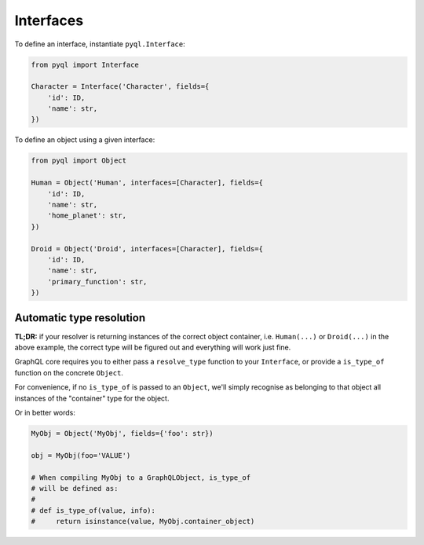 Interfaces
##########

To define an interface, instantiate ``pyql.Interface``:

.. code-block:: python

    from pyql import Interface

    Character = Interface('Character', fields={
        'id': ID,
        'name': str,
    })


To define an object using a given interface:

.. code-block:: python

    from pyql import Object

    Human = Object('Human', interfaces=[Character], fields={
        'id': ID,
        'name': str,
        'home_planet': str,
    })

    Droid = Object('Droid', interfaces=[Character], fields={
        'id': ID,
        'name': str,
        'primary_function': str,
    })


Automatic type resolution
=========================

**TL;DR:** if your resolver is returning instances of the correct
object container, i.e. ``Human(...)`` or ``Droid(...)`` in the above
example, the correct type will be figured out and everything will work
just fine.

GraphQL core requires you to either pass a ``resolve_type`` function
to your ``Interface``, or provide a ``is_type_of`` function on the
concrete ``Object``.

For convenience, if no ``is_type_of`` is passed to an ``Object``,
we'll simply recognise as belonging to that object all instances of
the "container" type for the object.

Or in better words:

.. code-block:: python

    MyObj = Object('MyObj', fields={'foo': str})

    obj = MyObj(foo='VALUE')

    # When compiling MyObj to a GraphQLObject, is_type_of
    # will be defined as:
    #
    # def is_type_of(value, info):
    #     return isinstance(value, MyObj.container_object)
